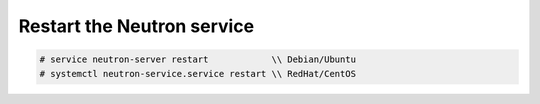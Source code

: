 .. _restart-neutron-service:

Restart the Neutron service
~~~~~~~~~~~~~~~~~~~~~~~~~~~

.. code-block:: text

    # service neutron-server restart            \\ Debian/Ubuntu
    # systemctl neutron-service.service restart \\ RedHat/CentOS


